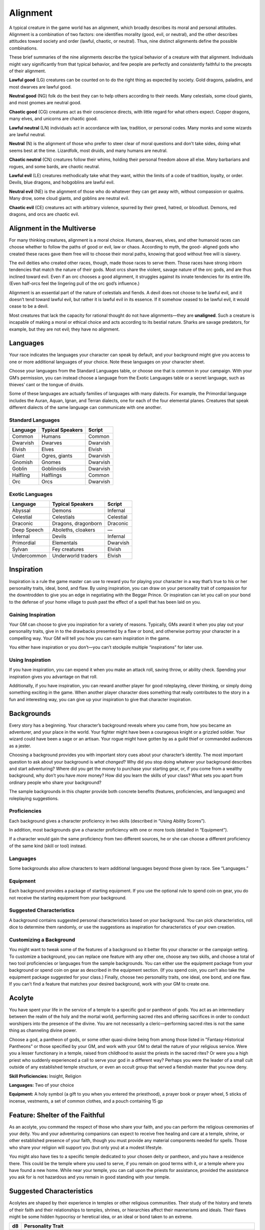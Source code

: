 Alignment
---------

A typical creature in the game world has an alignment, which broadly
describes its moral and personal attitudes. Alignment is a combination
of two factors: one identifies morality (good, evil, or neutral), and
the other describes attitudes toward society and order (lawful, chaotic,
or neutral). Thus, nine distinct alignments define the possible
combinations.

These brief summaries of the nine alignments describe the typical
behavior of a creature with that alignment. Individuals might vary
significantly from that typical behavior, and few people are perfectly
and consistently faithful to the precepts of their alignment.

**Lawful good** (LG) creatures can be counted on to do the right thing
as expected by society. Gold dragons, paladins, and most dwarves are
lawful good.

**Neutral good** (NG) folk do the best they can to help others according
to their needs. Many celestials, some cloud giants, and most gnomes are
neutral good.

**Chaotic good** (CG) creatures act as their conscience directs, with
little regard for what others expect. Copper dragons, many elves, and
unicorns are chaotic good.

**Lawful neutral** (LN) individuals act in accordance with law,
tradition, or personal codes. Many monks and some wizards are lawful
neutral.

**Neutral** (N) is the alignment of those who prefer to steer clear of
moral questions and don’t take sides, doing what seems best at the time.
Lizardfolk, most druids, and many humans are neutral.

**Chaotic neutral** (CN) creatures follow their whims, holding their
personal freedom above all else. Many barbarians and rogues, and some
bards, are chaotic neutral.

**Lawful evil** (LE) creatures methodically take what they want, within
the limits of a code of tradition, loyalty, or order. Devils, blue
dragons, and hobgoblins are lawful evil.

**Neutral evil** (NE) is the alignment of those who do whatever they can
get away with, without compassion or qualms. Many drow, some cloud
giants, and goblins are neutral evil.

**Chaotic evil** (CE) creatures act with arbitrary violence, spurred by
their greed, hatred, or bloodlust. Demons, red dragons, and orcs are
chaotic evil.

Alignment in the Multiverse
^^^^^^^^^^^^^^^^^^^^^^^^^^^

For many thinking creatures, alignment is a moral choice. Humans,
dwarves, elves, and other humanoid races can choose whether to follow
the paths of good or evil, law or chaos. According to myth, the good-­
aligned gods who created these races gave them free will to choose their
moral paths, knowing that good without free will is slavery.

The evil deities who created other races, though, made those races to
serve them. Those races have strong inborn tendencies that match the
nature of their gods. Most orcs share the violent, savage nature of the
orc gods, and are thus inclined toward evil. Even if an orc chooses a
good alignment, it struggles against its innate tendencies for its
entire life. (Even half-­orcs feel the lingering pull of the orc god’s
influence.)

Alignment is an essential part of the nature of celestials and fiends. A
devil does not choose to be lawful evil, and it doesn’t tend toward
lawful evil, but rather it is lawful evil in its essence. If it somehow
ceased to be lawful evil, it would cease to be a devil.

Most creatures that lack the capacity for rational thought do not have
alignments—they are **unaligned**. Such a creature is incapable of
making a moral or ethical choice and acts according to its bestial
nature. Sharks are savage predators, for example, but they are not evil;
they have no alignment.

Languages
^^^^^^^^^

Your race indicates the languages your character can speak by default,
and your background might give you access to one or more additional
languages of your choice. Note these languages on your character sheet.

Choose your languages from the Standard Languages table, or choose one
that is common in your campaign. With your GM’s permission, you can
instead choose a language from the Exotic Languages table or a secret
language, such as thieves’ cant or the tongue of druids.

Some of these languages are actually families of languages with many
dialects. For example, the Primordial language includes the Auran,
Aquan, Ignan, and Terran dialects, one for each of the four elemental
planes. Creatures that speak different dialects of the same language can
communicate with one another.

Standard Languages
~~~~~~~~~~~~~~~~~~

+----------+------------------+---------+
| Language | Typical Speakers | Script  |
+==========+==================+=========+
| Common   | Humans           | Common  |
+----------+------------------+---------+
| Dwarvish | Dwarves          | Dwarvish|
+----------+------------------+---------+
| Elvish   | Elves            | Elvish  |
+----------+------------------+---------+
| Giant    | Ogres, giants    | Dwarvish|
+----------+------------------+---------+
| Gnomish  | Gnomes           | Dwarvish|
+----------+------------------+---------+
| Goblin   | Goblinoids       | Dwarvish|
+----------+------------------+---------+
| Halfling | Halflings        | Common  |
+----------+------------------+---------+
| Orc      | Orcs             | Dwarvish|
+----------+------------------+---------+

Exotic Languages
~~~~~~~~~~~~~~~~

+------------+--------------------+-----------+
| Language   | Typical Speakers   | Script    |
+============+====================+===========+
| Abyssal    | Demons             | Infernal  |
+------------+--------------------+-----------+
| Celestial  | Celestials         | Celestial |
+------------+--------------------+-----------+
| Draconic   | Dragons, dragonborn| Draconic  |
+------------+--------------------+-----------+
| Deep Speech| Aboleths, cloakers | —         |
+------------+--------------------+-----------+
| Infernal   | Devils             | Infernal  |
+------------+--------------------+-----------+
| Primordial | Elementals         | Dwarvish  |
+------------+--------------------+-----------+
| Sylvan     | Fey creatures      | Elvish    |
+------------+--------------------+-----------+
| Undercommon| Underworld traders | Elvish    |
+------------+--------------------+-----------+

Inspiration
^^^^^^^^^^^

Inspiration is a rule the game master can use to reward you for playing
your character in a way that’s true to his or her personality traits,
ideal, bond, and flaw. By using inspiration, you can draw on your
personality trait of compassion for the downtrodden to give you an edge
in negotiating with the Beggar Prince. Or inspiration can let you call
on your bond to the defense of your home village to push past the effect
of a spell that has been laid on you.

Gaining Inspiration
~~~~~~~~~~~~~~~~~~~

Your GM can choose to give you inspiration for a variety of reasons.
Typically, GMs award it when you play out your personality traits, give
in to the drawbacks presented by a flaw or bond, and otherwise portray
your character in a compelling way. Your GM will tell you how you can
earn inspiration in the game.

You either have inspiration or you don’t—you can’t stockpile multiple
“inspirations” for later use.

Using Inspiration
~~~~~~~~~~~~~~~~~

If you have inspiration, you can expend it when you make an attack roll,
saving throw, or ability check. Spending your inspiration gives you
advantage on that roll.

Additionally, if you have inspiration, you can reward another player for
good roleplaying, clever thinking, or simply doing something exciting in
the game. When another player character does something that really
contributes to the story in a fun and interesting way, you can give up
your inspiration to give that character inspiration.

Backgrounds
^^^^^^^^^^^

Every story has a beginning. Your character’s background reveals where
you came from, how you became an adventurer, and your place in the
world. Your fighter might have been a courageous knight or a grizzled
soldier. Your wizard could have been a sage or an artisan. Your rogue
might have gotten by as a guild thief or commanded audiences as a
jester.

Choosing a background provides you with important story cues about your
character’s identity. The most important question to ask about your
background is *what changed*? Why did you stop doing whatever your
background describes and start adventuring? Where did you get the money
to purchase your starting gear, or, if you come from a wealthy
background, why don’t you have *more* money? How did you learn the
skills of your class? What sets you apart from ordinary people who share
your background?

The sample backgrounds in this chapter provide both concrete benefits
(features, proficiencies, and languages) and roleplaying suggestions.

Proficiencies
~~~~~~~~~~~~~

Each background gives a character proficiency in two skills (described
in “Using Ability Scores”).

In addition, most backgrounds give a character proficiency with one or
more tools (detailed in “Equipment”).

If a character would gain the same proficiency from two different
sources, he or she can choose a different proficiency of the same kind
(skill or tool) instead.

Languages
~~~~~~~~~~~~~

Some backgrounds also allow characters to learn additional languages
beyond those given by race. See “Languages.”

Equipment
~~~~~~~~~~~~~

Each background provides a package of starting equipment. If you use the
optional rule to spend coin on gear, you do not receive the starting
equipment from your background.

Suggested Characteristics
~~~~~~~~~~~~~

A background contains suggested personal characteristics based on your
background. You can pick characteristics, roll dice to determine them
randomly, or use the suggestions as inspiration for characteristics of
your own creation.

Customizing a Background
~~~~~~~~~~~~~

You might want to tweak some of the features of a background so it
better fits your character or the campaign setting. To customize a
background, you can replace one feature with any other one, choose any
two skills, and choose a total of two tool proficiencies or languages
from the sample backgrounds. You can either use the equipment package
from your background or spend coin on gear as described in the equipment
section. (If you spend coin, you can’t also take the equipment package
suggested for your class.) Finally, choose two personality traits, one
ideal, one bond, and one flaw. If you can’t find a feature that matches
your desired background, work with your GM to create one.

Acolyte
^^^^^^^
You have spent your life in the service of a temple to a specific god or
pantheon of gods. You act as an intermediary between the realm of the
holy and the mortal world, performing sacred rites and offering
sacrifices in order to conduct worshipers into the presence of the
divine. You are not necessarily a cleric—performing sacred rites is not
the same thing as channeling divine power.

Choose a god, a pantheon of gods, or some other quasi-­divine being from
among those listed in "Fantasy-­Historical Pantheons" or those specified
by your GM, and work with your GM to detail the nature of your religious
service. Were you a lesser functionary in a temple, raised from
childhood to assist the priests in the sacred rites? Or were you a high
priest who suddenly experienced a call to serve your god in a different
way? Perhaps you were the leader of a small cult outside of any
established temple structure, or even an occult group that served a
fiendish master that you now deny.

**Skill Proficiencies:** Insight, Religion

**Languages:** Two of your choice

**Equipment:** A holy symbol (a gift to you when you entered the
priesthood), a prayer book or prayer wheel, 5 sticks of incense,
vestments, a set of common clothes, and a pouch containing 15 gp

Feature: Shelter of the Faithful
^^^^^^^^^^^^^^^^^^^^^^^^^^^^^^^^

As an acolyte, you command the respect of those who share your faith,
and you can perform the religious ceremonies of your deity. You and your
adventuring companions can expect to receive free healing and care at a
temple, shrine, or other established presence of your faith, though you
must provide any material components needed for spells. Those who share
your religion will support you (but only you) at a modest lifestyle.

You might also have ties to a specific temple dedicated to your chosen
deity or pantheon, and you have a residence there. This could be the
temple where you used to serve, if you remain on good terms with it, or
a temple where you have found a new home. While near your temple, you
can call upon the priests for assistance, provided the assistance you
ask for is not hazardous and you remain in good standing with your
temple.

Suggested Characteristics
^^^^^^^^^^^^^^^^^^^^^^^^^

Acolytes are shaped by their experience in temples or other religious
communities. Their study of the history and tenets of their faith and
their relationships to temples, shrines, or hierarchies affect their
mannerisms and ideals. Their flaws might be some hidden hypocrisy or
heretical idea, or an ideal or bond taken to an extreme.

+----------+----------------------------------------------------------------------------------------------------------------------+
| d8       | Personality Trait                                                                                                    |
+==========+======================================================================================================================+
| 1        | I idolize a particular hero of my faith, and constantly refer to that person’s deeds and example.                    |
+----------+----------------------------------------------------------------------------------------------------------------------+
| 2        | I can find common ground between the fiercest enemies, empathizing with them and always working toward peace.        |
+----------+----------------------------------------------------------------------------------------------------------------------+
| 3        | I see omens in every event and action. The gods try to speak to us, we just need to listen                           |
+----------+----------------------------------------------------------------------------------------------------------------------+
| 4        | Nothing can shake my optimistic attitude.                                                                            |
+----------+----------------------------------------------------------------------------------------------------------------------+
| 5        | I quote (or misquote) sacred texts and proverbs in almost every situation.                                           |
+----------+----------------------------------------------------------------------------------------------------------------------+
| 6        | I am tolerant (or intolerant) of other faiths and respect (or condemn) the worship of other gods.                    |
+----------+----------------------------------------------------------------------------------------------------------------------+
| 7        | I’ve enjoyed fine food, drink, and high society among my temple’s elite. Rough living grates on me.                  |
+----------+----------------------------------------------------------------------------------------------------------------------+
| 8        | I’ve spent so long in the temple that I have little practical experience dealing with people in the outside world.   |
+----------+----------------------------------------------------------------------------------------------------------------------+

+------------+--------------------------------------------------------------------------------------------------------------------------+
| d6         | Ideal                                                                                                                    |
+============+==========================================================================================================================+
| 1          | Tradition. The ancient traditions of worship and sacrifice must be preserved and upheld. (Lawful)                        |
+------------+--------------------------------------------------------------------------------------------------------------------------+
| 2          | Charity. I always try to help those in need, no matter what the personal cost. (Good)                                    |
+------------+--------------------------------------------------------------------------------------------------------------------------+
| 3          | Change. We must help bring about the changes the gods are constantly working in the world. (Chaotic)                     |
+------------+--------------------------------------------------------------------------------------------------------------------------+
| 4          | Power. I hope to one day rise to the top of my faith’s religious hierarchy. (Lawful)                                     |
+------------+--------------------------------------------------------------------------------------------------------------------------+
| 5          | Faith. I trust that my deity will guide my actions. I have faith that if I work hard, things will go well. (Lawful)      |
+------------+--------------------------------------------------------------------------------------------------------------------------+
| 6          | Aspiration. I seek to prove myself worthy of my god’s favor by matching my actions against his or her teachings. (Any)   |
+------------+--------------------------------------------------------------------------------------------------------------------------+

+----------+--------------------------------------------------------------------------------------------+
| d6       | Bond                                                                                       |
+==========+============================================================================================+
| 1        | I would die to recover an ancient relic of my faith that was lost long ago.                |
+----------+--------------------------------------------------------------------------------------------+
| 2        | I will someday get revenge on the corrupt temple hierarchy who branded me a heretic.       |
+----------+--------------------------------------------------------------------------------------------+
| 3        | I owe my life to the priest who took me in when my parents died.                           |
+----------+--------------------------------------------------------------------------------------------+
| 4        | Everything I do is for the common people.                                                  |
+----------+--------------------------------------------------------------------------------------------+
| 5        | I will do anything to protect the temple where I served.                                   |
+----------+--------------------------------------------------------------------------------------------+
| 6        | I seek to preserve a sacred text that my enemies consider heretical and seek to destroy.   |
+----------+--------------------------------------------------------------------------------------------+

+----------+-------------------------------------------------------------------------------------------------+
|   **d6** |       **Flaw**                                                                                  |
+==========+=================================================================================================+
| 1        | I judge others harshly, and myself even more severely.                                          |
+----------+-------------------------------------------------------------------------------------------------+
| 2        | I put too much trust in those who wield power within my temple’s hierarchy.                     |
+----------+-------------------------------------------------------------------------------------------------+
| 3        | My piety sometimes leads me to blindly trust those that profess faith in my god.                |
+----------+-------------------------------------------------------------------------------------------------+
| 4        | I am inflexible in my thinking.                                                                 |
+----------+-------------------------------------------------------------------------------------------------+
| 5        | I am suspicious of strangers and expect the worst of them.                                      |
+----------+-------------------------------------------------------------------------------------------------+
| 6        | Once I pick a goal, I become obsessed with it to the detriment of everything else in my life.   |
+----------+-------------------------------------------------------------------------------------------------+
